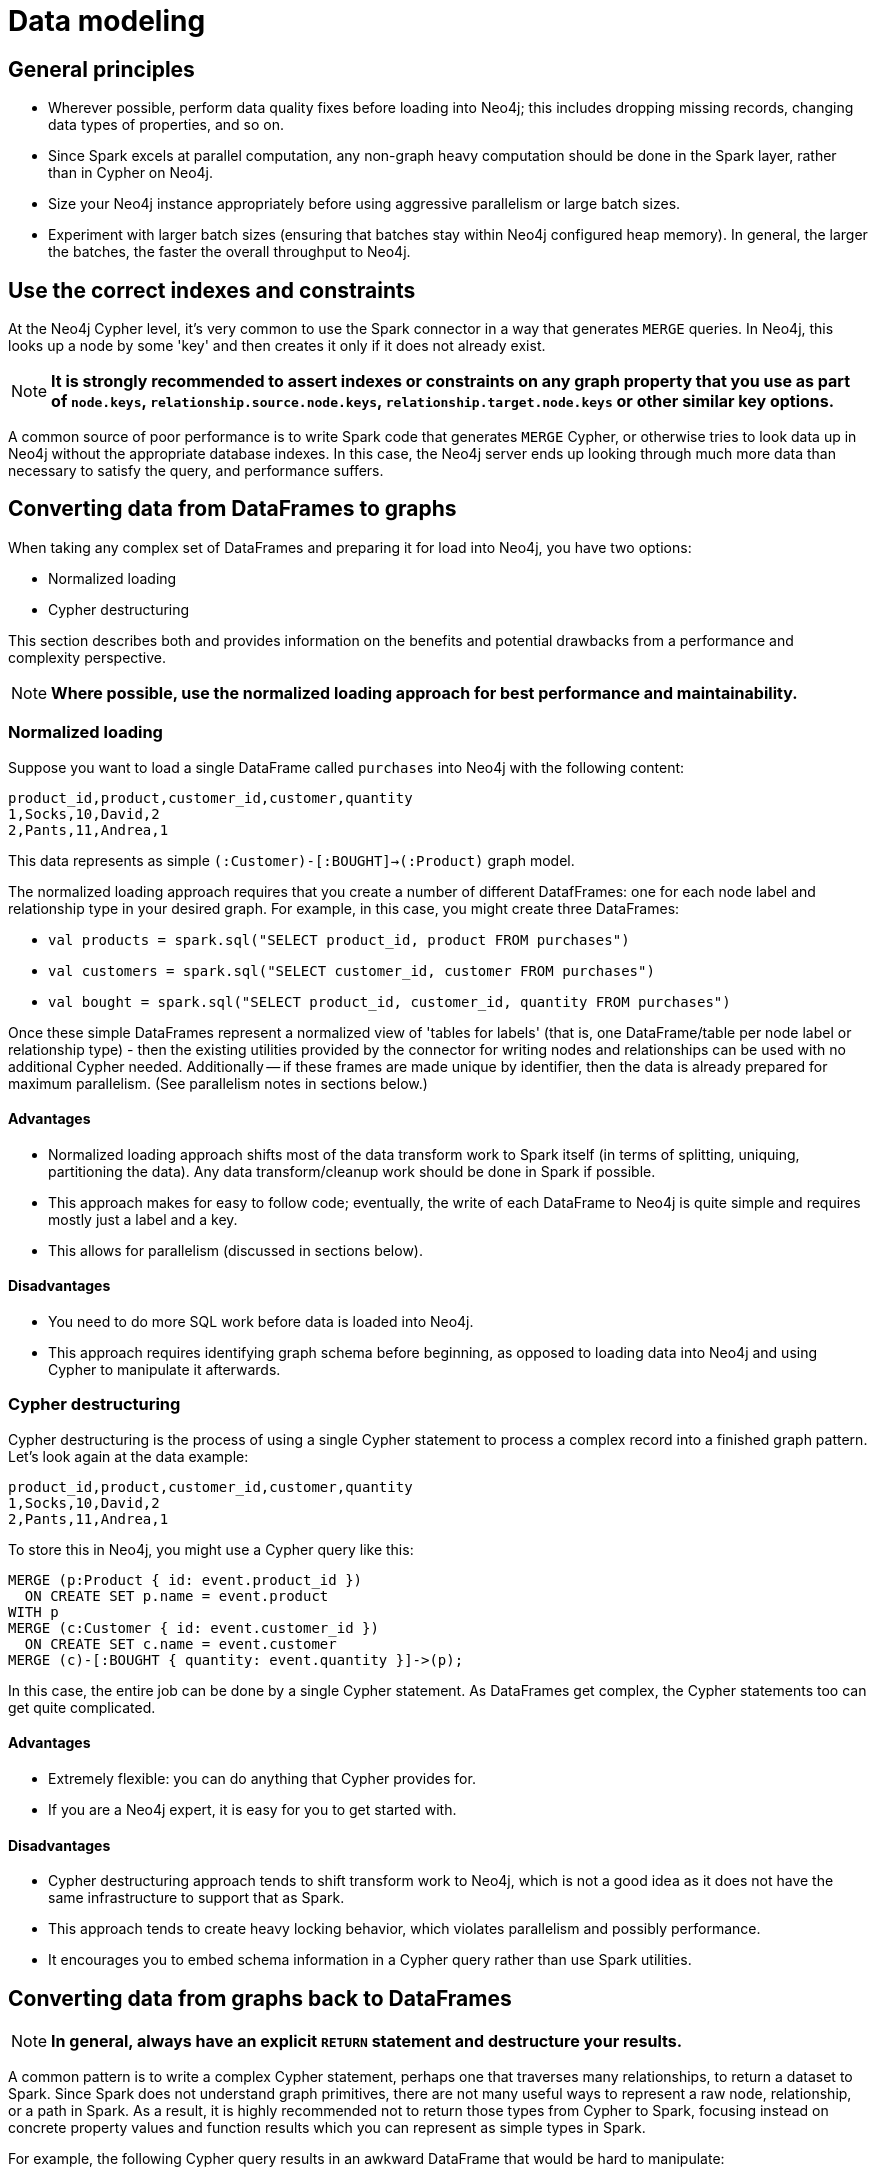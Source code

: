 = Data modeling

== General principles

* Wherever possible, perform data quality fixes before loading into Neo4j; this includes dropping missing records, changing data types of properties, and so on.
* Since Spark excels at parallel computation, any non-graph heavy computation should be done in the Spark layer, rather than in Cypher on Neo4j.
* Size your Neo4j instance appropriately before using aggressive parallelism or large batch sizes.
* Experiment with larger batch sizes (ensuring that batches stay within Neo4j configured heap memory). In general, the larger the batches, the faster the overall throughput to Neo4j.

[#indexes]
== Use the correct indexes and constraints

At the Neo4j Cypher level, it's very common to use the Spark connector in a way that generates `MERGE` queries.
In Neo4j, this looks up a node by some 'key' and then creates it only if it does not already exist.

[NOTE]
**It is strongly recommended to assert indexes or constraints on any graph property that you use as part of
`node.keys`, `relationship.source.node.keys`, `relationship.target.node.keys` or other similar key options.**

A common source of poor performance is to write Spark code that generates `MERGE` Cypher, or otherwise tries
to look data up in Neo4j without the appropriate database indexes. In this case, the Neo4j server ends up looking
through much more data than necessary to satisfy the query, and performance suffers.

== Converting data from DataFrames to graphs

When taking any complex set of DataFrames and preparing it for load into Neo4j, you have two options:

* Normalized loading
* Cypher destructuring

This section describes both and provides information on the benefits and potential drawbacks from a performance and complexity perspective.

[NOTE]
**Where possible, use the normalized loading approach for best performance and maintainability.**

=== Normalized loading

Suppose you want to load a single DataFrame called `purchases` into Neo4j with the following content:

```csv
product_id,product,customer_id,customer,quantity
1,Socks,10,David,2
2,Pants,11,Andrea,1
```

This data represents as simple `(:Customer)-[:BOUGHT]->(:Product)` graph model.

The normalized loading approach requires that you create a number of different DatafFrames: one for each node label and relationship type in your desired graph. For example, in this case, you might create three DataFrames:

* `val products = spark.sql("SELECT product_id, product FROM purchases")`
* `val customers = spark.sql("SELECT customer_id, customer FROM purchases")`
* `val bought = spark.sql("SELECT product_id, customer_id, quantity FROM purchases")`

Once these simple DataFrames represent a normalized view of 'tables for labels' (that is, one DataFrame/table per node label or relationship type) - then the existing utilities provided by the connector for writing nodes and relationships can be used with
no additional Cypher needed.
Additionally -- if these frames are made unique by identifier, then the data is already
prepared for maximum parallelism. (See parallelism notes in sections below.)

==== Advantages

* Normalized loading approach shifts most of the data transform work to Spark itself (in terms of splitting, uniquing, partitioning the data).  Any data transform/cleanup work should be done in Spark if possible.
* This approach makes for easy to follow code; eventually, the write of each DataFrame to Neo4j is quite simple and requires mostly just
a label and a key.
* This allows for parallelism (discussed in sections below).

==== Disadvantages

* You need to do more SQL work before data is loaded into Neo4j.
* This approach requires identifying graph schema before beginning, as opposed to loading data into Neo4j and using Cypher to manipulate it
afterwards.

=== Cypher destructuring

Cypher destructuring is the process of using a single Cypher statement to process a complex record into a finished graph
pattern. Let's look again at the data example:

```csv
product_id,product,customer_id,customer,quantity
1,Socks,10,David,2
2,Pants,11,Andrea,1
```

To store this in Neo4j, you might use a Cypher query like this:

```cypher
MERGE (p:Product { id: event.product_id })
  ON CREATE SET p.name = event.product
WITH p
MERGE (c:Customer { id: event.customer_id })
  ON CREATE SET c.name = event.customer
MERGE (c)-[:BOUGHT { quantity: event.quantity }]->(p);
```

In this case, the entire job can be done by a single Cypher statement. 
As DataFrames get complex, the Cypher statements too can get quite complicated.

==== Advantages

* Extremely flexible: you can do anything that Cypher provides for.
* If you are a Neo4j expert, it is easy for you to get started with.

==== Disadvantages

* Cypher destructuring approach tends to shift transform work to Neo4j, which is not a good idea as it does not have the same infrastructure to support that as Spark.
* This approach tends to create heavy locking behavior, which violates parallelism and possibly performance.
* It encourages you to embed schema information in a Cypher query rather than use Spark utilities.

== Converting data from graphs back to DataFrames

[NOTE]
**In general, always have an explicit `RETURN` statement and destructure your results.**

A common pattern is to write a complex Cypher statement, perhaps one that traverses many relationships, to return
a dataset to Spark. Since Spark does not understand graph primitives, there are not many useful ways to represent a raw node,
relationship, or a path in Spark. As a result, it is highly recommended not to return those types from Cypher to Spark, focusing instead on concrete property values and function results which you can represent as simple types
in Spark.

For example, the following Cypher query results in an awkward DataFrame that would be hard to manipulate:

```cypher
MATCH path=(p:Person { name: "Andrea" })-[r:KNOWS*]->(o:Person)
RETURN path;
```

A better Cypher query which results in a cleaner DataFrame is as follows:

```cypher
MATCH path=(p:Person { name: "Andrea" })-[r:KNOWS*]->(o:Person)
RETURN length(path) as pathLength, p.name as p1Name, o.name as p2Name
```
